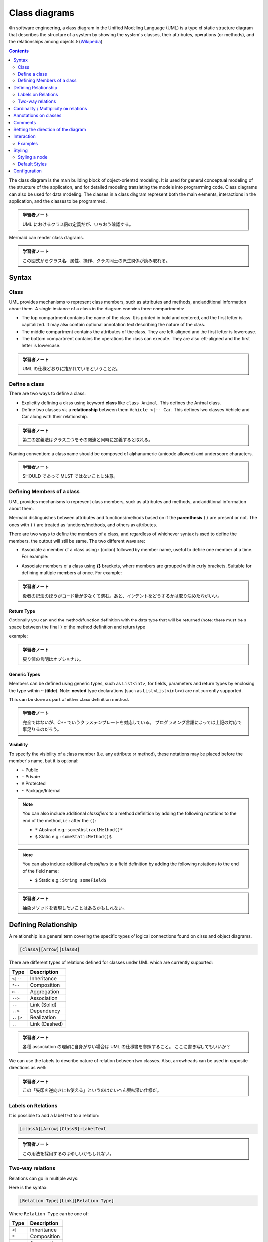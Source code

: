 =======================================================================
Class diagrams
=======================================================================

《In software engineering, a class diagram in the Unified Modeling Language
(UML) is a type of static structure diagram that describes the structure of a
system by showing the system's classes, their attributes, operations (or
methods), and the relationships among objects.》
(`Wikipedia <https://en.wikipedia.org/wiki/Class_diagram>`__)

.. contents::
   :depth: 2

The class diagram is the main building block of object-oriented modeling. It is
used for general conceptual modeling of the structure of the application, and
for detailed modeling translating the models into programming code. Class
diagrams can also be used for data modeling. The classes in a class diagram
represent both the main elements, interactions in the application, and the
classes to be programmed.

.. admonition:: 学習者ノート

   UML におけるクラス図の定義だが、いちおう確認する。

Mermaid can render class diagrams.

.. mermaid::

   classDiagram
       Animal <|-- Duck
       Animal <|-- Fish
       Animal <|-- Zebra
       Animal : +int age
       Animal : +String gender
       Animal: +isMammal()
       Animal: +mate()
       class Duck{
           +String beakColor
           +swim()
           +quack()
       }
       class Fish{
           -int sizeInFeet
           -canEat()
       }
       class Zebra{
           +bool is_wild
           +run()
       }

.. admonition:: 学習者ノート

   この図式からクラス名、属性、操作、クラス同士の派生関係が読み取れる。

Syntax
=======================================================================

Class
-----------------------------------------------------------------------

UML provides mechanisms to represent class members, such as attributes and
methods, and additional information about them. A single instance of a class in
the diagram contains three compartments:

* The top compartment contains the name of the class. It is printed in bold and
  centered, and the first letter is capitalized. It may also contain optional
  annotation text describing the nature of the class.
* The middle compartment contains the attributes of the class. They are
  left-aligned and the first letter is lowercase.
* The bottom compartment contains the operations the class can execute. They
  are also left-aligned and the first letter is lowercase.

.. mermaid::

   classDiagram
       class BankAccount
       BankAccount : +String owner
       BankAccount : +Bigdecimal balance
       BankAccount : +deposit(amount)
       BankAccount : +withdrawl(amount)

.. admonition:: 学習者ノート

   UML の仕様どおりに描かれているということだ。

Define a class
-----------------------------------------------------------------------

There are two ways to define a class:

* Explicitly defining a class using keyword **class** like ``class Animal``.
  This defines the Animal class.
* Define two classes via a **relationship** between them ``Vehicle <|-- Car``.
  This defines two classes Vehicle and Car along with their relationship.

.. mermaid::

   classDiagram
       class Animal
       Vehicle <|-- Car

.. admonition:: 学習者ノート

   第二の定義法はクラス二つをその関連と同時に定義すると取れる。

Naming convention: a class name should be composed of alphanumeric (unicode
allowed) and underscore characters.

.. admonition:: 学習者ノート

   SHOULD であって MUST ではないことに注意。

Defining Members of a class
-----------------------------------------------------------------------

UML provides mechanisms to represent class members, such as attributes and
methods, and additional information about them.

Mermaid distinguishes between attributes and functions/methods based on if the
**parenthesis** ``()`` are present or not. The ones with ``()`` are treated as
functions/methods, and others as attributes.

There are two ways to define the members of a class, and regardless of whichever
syntax is used to define the members, the output will still be same. The two
different ways are:

* Associate a member of a class using **:** (colon) followed by member name,
  useful to define one member at a time. For example:

.. mermaid::

   classDiagram
       class BankAccount
       BankAccount : +String owner
       BankAccount : +BigDecimal balance
       BankAccount : +deposit(amount)
       BankAccount : +withdrawal(amount)

* Associate members of a class using **{}** brackets, where members are grouped
  within curly brackets. Suitable for defining multiple members at once. For
  example:

.. mermaid::

   classDiagram
   class BankAccount{
       +String owner
       +BigDecimal balance
       +deposit(amount)
       +withdrawl(amount)
   }

.. admonition:: 学習者ノート

   後者の記法のほうがコード量が少なくて済む。あと、インデントをどうするかは取り決めた方がいい。

Return Type
~~~~~~~~~~~~~~~~~~~~~~~~~~~~~~~~~~~~~~~~~~~~~~~~~~~~~~~~~~~~~~~~~~~~~~~

Optionally you can end the method/function definition with the data type that
will be returned (note: there must be a space between the final ``)`` of the
method definition and return type

example:

.. mermaid::

   classDiagram
   class BankAccount{
       +String owner
       +BigDecimal balance
       +deposit(amount) bool
       +withdrawl(amount) int
   }

.. admonition:: 学習者ノート

   戻り値の言明はオプショナル。

Generic Types
~~~~~~~~~~~~~~~~~~~~~~~~~~~~~~~~~~~~~~~~~~~~~~~~~~~~~~~~~~~~~~~~~~~~~~~

Members can be defined using generic types, such as ``List<int>``, for fields,
parameters and return types by enclosing the type within ``~`` (**tilde**).
Note: **nested** type declarations (such as ``List<List<int>>``) are not
currently supported.

This can be done as part of either class definition method:

.. mermaid::

   classDiagram
   class Square~Shape~{
       int id
       List~int~ position
       setPoints(List~int~ points)
       getPoints() List~int~
   }

   Square : -List~string~ messages
   Square : +setMessages(List~string~ messages)
   Square : +getMessages() List~string~

.. admonition:: 学習者ノート

   完全ではないが、C++ でいうクラステンプレートを対応している。
   プログラミング言語によっては上記の対応で事足りるのだろう。

Visibility
~~~~~~~~~~~~~~~~~~~~~~~~~~~~~~~~~~~~~~~~~~~~~~~~~~~~~~~~~~~~~~~~~~~~~~~

To specify the visibility of a class member (i.e. any attribute or method),
these notations may be placed before the member's name, but it is optional:

* ``+`` Public
* ``-`` Private
* ``#`` Protected
* ``~`` Package/Internal

.. note::

   You can also include additional *classifiers* to a method definition
   by adding the following notations to the end of the method, i.e.: after the
   ``()``:

   * ``*`` Abstract e.g.: ``someAbstractMethod()*``
   * ``$`` Static e.g.: ``someStaticMethod()$``

.. note::

   You can also include additional *classifiers* to a field definition by
   adding the following notations to the end of the field name:

   * ``$`` Static e.g.: ``String someField$``

.. admonition:: 学習者ノート

   抽象メソッドを表現したいことはあるかもしれない。

Defining Relationship
=======================================================================

A relationship is a general term covering the specific types of logical
connections found on class and object diagrams.

.. code:: text

   [classA][Arrow][ClassB]

There are different types of relations defined for classes under UML which are
currently supported:

========= =============
Type      Description
========= =============
``<|--``  Inheritance
``*--``   Composition
``o--``   Aggregation
``-->``   Association
``--``    Link (Solid)
``..>``   Dependency
``..|>``  Realization
``..``    Link (Dashed)
========= =============

.. mermaid::

   classDiagram
   classA <|-- classB
   classC *-- classD
   classE o-- classF
   classG <-- classH
   classI -- classJ
   classK <.. classL
   classM <|.. classN
   classO .. classP

.. admonition:: 学習者ノート

   各種 association の理解に自身がない場合は UML
   の仕様書を参照すること。 ここに書き写してもいいか？

We can use the labels to describe nature of relation between two classes. Also,
arrowheads can be used in opposite directions as well:

.. mermaid::

   classDiagram
   classA --|> classB : Inheritance
   classC --* classD : Composition
   classE --o classF : Aggregation
   classG --> classH : Association
   classI -- classJ : Link(Solid)
   classK ..> classL : Dependency
   classM ..|> classN : Realization
   classO .. classP : Link(Dashed)

.. admonition:: 学習者ノート

   この「矢印を逆向きにも使える」というのはたいへん興味深い仕様だ。

Labels on Relations
-----------------------------------------------------------------------

It is possible to add a label text to a relation:

.. code:: text

   [classA][Arrow][ClassB]:LabelText

.. mermaid::

   classDiagram
   classA <|-- classB : implements
   classC *-- classD : composition
   classE o-- classF : association

.. admonition:: 学習者ノート

   この用法を採用するのは珍しいかもしれない。

Two-way relations
-----------------------------------------------------------------------

Relations can go in multiple ways:

.. mermaid::

   classDiagram
       Animal <|--|> Zebra

Here is the syntax:

.. code:: text

   [Relation Type][Link][Relation Type]

Where ``Relation Type`` can be one of:

========= ===========
Type      Description
========= ===========
``<|``    Inheritance
``*``     Composition
``o``     Aggregation
``>``     Association
``<``     Association
``|>``    Realization
========= ===========

And ``Link`` can be one of:

==== ===========
Type Description
==== ===========
`-`  Solid
`..` Dashed
==== ===========

.. admonition:: 学習者ノート

   この表現も珍しいかもしれない。私は使わない。

Cardinality / Multiplicity on relations
=======================================================================

Multiplicity or cardinality in class diagrams indicates the number of instances
of one class linked to one instance of the other class. For example, one company
will have one or more employees, but each employee works for just one company.

Multiplicity notations are placed near the ends of an association.

The different cardinality options are:

* ``1`` Only 1
* ``0..1`` Zero or One
* ``1..*`` One or more
* ``*`` Many
* ``n`` n {where n>1}
* ``0..n`` zero to n {where n>1}
* ``1..n`` one to n {where n>1}

Cardinality can be easily defined by placing cardinality text within quotes
``"`` before(optional) and after(optional) a given arrow.

.. code:: text

   [classA] "cardinality1" [Arrow] "cardinality2" [ClassB]:LabelText

.. mermaid::

   classDiagram
       Customer "1" --> "*" Ticket
       Student "1" --> "1..*" Course
       Galaxy --> "many" Star : Contains

.. admonition:: 学習者ノート

   多重度の表現は基本的なので習得する。

Annotations on classes
=======================================================================

It is possible to annotate classes with a specific marker text which is like
meta-data for the class, giving a clear indication about its nature. Some common
annotations examples could be:

* ``<<Interface>>`` To represent an Interface class
* ``<<abstract>>`` To represent an abstract class
* ``<<Service>>`` To represent a service class
* ``<<enumeration>>`` To represent an enum

Annotations are defined within the opening ``<<`` and closing ``>>``. There are
two ways to add an annotation to a class and regardless of the syntax used
output will be same. The two ways are:

* In a **separate line** after a class is defined. For example:

.. mermaid::

   classDiagram
   class Shape
   <<interface>> Shape
   Shape : noOfVertices
   Shape : draw()

* In a **nested structure** along with class definition. For example:

.. mermaid::

   classDiagram
   class Shape{
       <<interface>>
       noOfVertices
       draw()
   }
   class Color{
       <<enumeration>>
       RED
       BLUE
       GREEN
       WHITE
       BLACK
   }

.. admonition:: 学習者ノート

   クラス記法（と勝手に呼んでいる）の場合にはクラス名の直後？に
   annotation を宣言する。

Comments
=======================================================================

Comments can be entered within a class diagram, which will be ignored by the
parser. Comments need to be on their own line, and must be prefaced with ``%%``
(double percent signs). Any text after the start of the comment to the next
newline will be treated as a comment, including any class diagram syntax

.. mermaid::

   classDiagram
   %% This whole line is a comment classDiagram class Shape <<interface>>
   class Shape{
       <<interface>>
       noOfVertices
       draw()
   }

.. admonition:: 学習者ノート

   Sequence diagram でも利用可能だったものだ。

Setting the direction of the diagram
=======================================================================

With class diagrams you can use the direction statement to set the direction
which the diagram will render like in this example.

.. mermaid::

   classDiagram
     direction RL
     class Student {
       -idCard : IdCard
     }
     class IdCard{
       -id : int
       -name : string
     }
     class Bike{
       -id : int
       -name : string
     }
     Student "1" --o "1" IdCard : carries
     Student "1" --o "1" Bike : rides

.. admonition:: 学習者ノート

   ``direction RL`` を ``direction LR`` やその他に書き換えて表示を確認するといい。

Interaction
=======================================================================

It is possible to bind a click event to a node, the click can lead to either a
javascript callback or to a link which will be opened in a new browser tab.

.. note::

   This functionality is disabled when using ``securityLevel='strict'``
   and enabled when using ``securityLevel='loose'``.

.. admonition:: 学習者ノート

   Sequence diagram が対応しているのと同じ機能だ。

You would define these actions on a separate line after all classes have been
declared.

.. code:: text

   action className "reference" "tooltip"
   click className call callback() "tooltip"
   click className href "url" "tooltip"

* *action* is either ``link`` or ``callback``, depending on which type of
  interaction you want to have called
* *className* is the id of the node that the action will be associated with
* *reference* is either the url link, or the function name for callback.
* (*optional*) tooltip is a string to be displayed when hovering over element
  (note: The styles of the tooltip are set by the class .mermaidTooltip.)
* note: callback function will be called with the nodeId as parameter.

Examples
-----------------------------------------------------------------------

URL Link:

.. mermaid::

   classDiagram
   class Shape
   link Shape "http://www.github.com" "This is a tooltip for a link"
   class Shape2
   click Shape2 href "http://www.github.com" "This is a tooltip for a link"

Callback:

.. mermaid::

   classDiagram
   class Shape
   callback Shape "callbackFunction" "This is a tooltip for a callback"
   class Shape2
   click Shape2 call callbackFunction() "This is a tooltip for a callback"

.. code:: html

   <script>
       var callbackFunction = function(){
           alert('A callback was triggered');
       }
   <script>

.. mermaid::

   classDiagram
       class Class01
       class Class02
       callback Class01 "callbackFunction" "Callback tooltip"
       link Class02 "http://www.github.com" "This is a link"
       class Class03
       class Class04
       click Class03 call callbackFunction() "Callback tooltip"
       click Class04 href "http://www.github.com" "This is a link"

.. admonition:: Success

   The tooltip functionality and the ability to link to urls are
   available from version 0.5.2.

Beginners tip, a full example using interactive links in an html context:

.. code:: html

   <body>
     <div class="mermaid">
       classDiagram
       Animal <|-- Duck
       Animal <|-- Fish
       Animal <|-- Zebra
       Animal : +int age
       Animal : +String gender
       Animal: +isMammal()
       Animal: +mate()
       class Duck{
         +String beakColor
         +swim()
         +quack()
         }
       class Fish{
         -int sizeInFeet
         -canEat()
         }
       class Zebra{
         +bool is_wild
         +run()
         }

         callback Duck callback "Tooltip"
         link Zebra "http://www.github.com" "This is a link"
     </div>

     <script>
       var callback = function(){
           alert('A callback was triggered');
       }
       var config = {
         startOnLoad:true,
         securityLevel:'loose',
       };

       mermaid.initialize(config);
     </script>
   </body>

.. admonition:: 学習者ノート

   以前も見たように ``securityLevel:'loose'`` の指定が急所となる。

Styling
=======================================================================

Styling a node
-----------------------------------------------------------------------

It is possible to apply specific styles such as a thicker border or a different
background color to individual nodes. This is done by predefining classes in css
styles that can be applied from the graph definition as in the example below:

.. code:: html

   <style>
       .cssClass > rect{
           fill:#FF0000;
           stroke:#FFFF00;
           stroke-width:4px;
       }
   </style>

Then attaching that class to a specific node as per below:

.. code:: text

       cssClass "nodeId1" cssClass;

It is also possible to attach a class to a list of nodes in one statement:

.. code:: text

       cssClass "nodeId1,nodeId2" cssClass;

A shorter form of adding a class is to attach the classname to the node using
the ``:::`` operator as per below:

.. code:: text

   classDiagram
       class Animal:::cssClass

Or:

.. code:: text

   classDiagram
       class Animal:::cssClass {
           -int sizeInFeet
           -canEat()
       }

.. admonition:: 学習者ノート

   VS Code の Markdown Preview Mermaid Support は上二つを Mermaid オブジェクトとして描画しない。

cssClasses cannot be added using this shorthand method at the same time as a
relation statement.

Due to limitations with existing markup for class diagrams, it is not currently
possible to define css classes within the diagram itself. Coming soon!

Default Styles
-----------------------------------------------------------------------

The main styling of the class diagram is done with a preset number of css
classes. During rendering these classes are extracted from the file located at
src/themes/class.scss. The classes used here are described below:

+--------------------+--------------------------------------------------------+
| Class              | Description                                            |
+====================+========================================================+
| g.classGroup text  | Styles for general class text                          |
+--------------------+--------------------------------------------------------+
| classGroup .title  | Styles for general class title                         |
+--------------------+--------------------------------------------------------+
| g.classGroup rect  | Styles for class diagram rectangle                     |
+--------------------+--------------------------------------------------------+
| g.classGroup line  | Styles for class diagram line                          |
+--------------------+--------------------------------------------------------+
| .classLabel .box   | Styles for class label box                             |
+--------------------+--------------------------------------------------------+
| .classLabel .label | Styles for class label text                            |
+--------------------+--------------------------------------------------------+
| composition        | Styles for composition arrow head and arrow line       |
+--------------------+--------------------------------------------------------+
| aggregation        | Styles for aggregation arrow head and arrow            |
|                    | line(dashed or solid)                                  |
+--------------------+--------------------------------------------------------+
| dependency         | Styles for dependency arrow head and arrow line        |
+--------------------+--------------------------------------------------------+

Sample stylesheet
~~~~~~~~~~~~~~~~~~~~~~~~~~~~~~~~~~~~~~~~~~~~~~~~~~~~~~~~~~~~~~~~~~~~~~~

.. code:: scss

   body {
       background: white;
   }

   g.classGroup text {
       fill: $nodeBorder;
       stroke: none;
       font-family: 'trebuchet ms', verdana, arial;
       font-family: var(--mermaid-font-family);
       font-size: 10px;

       .title {
           font-weight: bolder;
       }
   }

   g.classGroup rect {
       fill: $nodeBkg;
       stroke: $nodeBorder;
   }

   g.classGroup line {
       stroke: $nodeBorder;
       stroke-width: 1;
   }

   .classLabel .box {
       stroke: none;
       stroke-width: 0;
       fill: $nodeBkg;
       opacity: 0.5;
   }

   .classLabel .label {
       fill: $nodeBorder;
       font-size: 10px;
   }

   .relation {
       stroke: $nodeBorder;
       stroke-width: 1;
       fill: none;
   }

   @mixin composition {
       fill: $nodeBorder;
       stroke: $nodeBorder;
       stroke-width: 1;
   }

   #compositionStart {
       @include composition;
   }

   #compositionEnd {
       @include composition;
   }

   @mixin aggregation {
       fill: $nodeBkg;
       stroke: $nodeBorder;
       stroke-width: 1;
   }

   #aggregationStart {
       @include aggregation;
   }

   #aggregationEnd {
       @include aggregation;
   }

   #dependencyStart {
       @include composition;
   }

   #dependencyEnd {
       @include composition;
   }

   #extensionStart {
       @include composition;
   }

   #extensionEnd {
       @include composition;
   }

Configuration
=======================================================================

Coming soon
